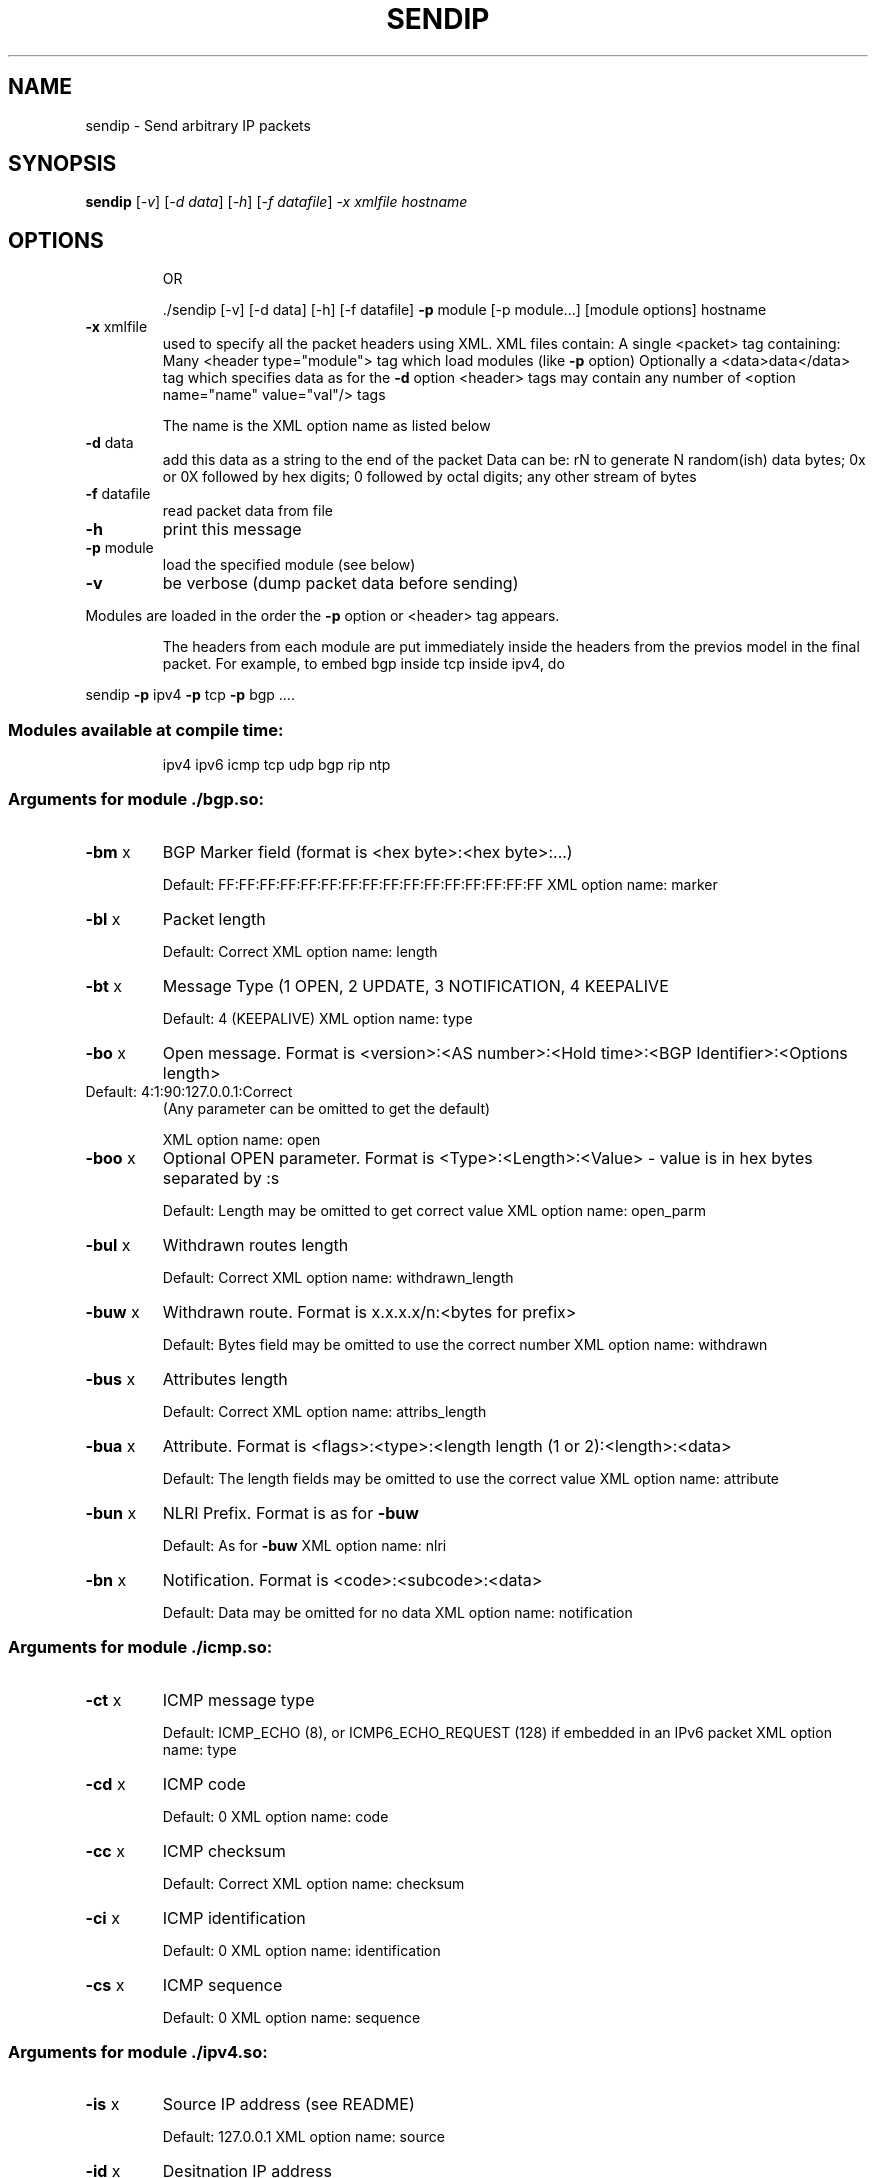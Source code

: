 .\" DO NOT MODIFY THIS FILE!  It was generated by help2man 1.23-sendip.
.TH SENDIP "1" "November 2005" "sendip 3.0" FSF
.SH NAME
sendip \- Send arbitrary IP packets
.SH SYNOPSIS
.B sendip
[\fI-v\fR] [\fI-d data\fR] [\fI-h\fR] [\fI-f datafile\fR] \fI-x xmlfile hostname\fR
.SH OPTIONS
.IP
OR
.IP
\&./sendip [-v] [-d data] [-h] [-f datafile] \fB\-p\fR module [-p module...] [module options] hostname
.TP
\fB\-x\fR xmlfile
used to specify all the packet headers using XML.  XML files contain:
A single <packet> tag containing:
Many <header type="module"> tag which load modules (like \fB\-p\fR option)
Optionally a <data>data</data> tag which specifies data as for the \fB\-d\fR option
<header> tags may contain any number of <option name="name" value="val"/> tags
.IP
The name is the XML option name as listed below
.TP
\fB\-d\fR data
add this data as a string to the end of the packet
Data can be:
rN to generate N random(ish) data bytes;
0x or 0X followed by hex digits;
0 followed by octal digits;
any other stream of bytes
.TP
\fB\-f\fR datafile
read packet data from file
.TP
\fB\-h\fR
print this message
.TP
\fB\-p\fR module
load the specified module (see below)
.TP
\fB\-v\fR
be verbose (dump packet data before sending)
.PP
Modules are loaded in the order the \fB\-p\fR option or <header> tag appears.
.IP
The headers from each module are put immediately inside the headers from the
previos model in the final packet.  For example, to embed bgp inside tcp inside
ipv4, do
.PP
sendip \fB\-p\fR ipv4 \fB\-p\fR tcp \fB\-p\fR bgp ....
.SS "Modules available at compile time:"
.IP
ipv4 ipv6 icmp tcp udp bgp rip ntp
.SS "Arguments for module ./bgp.so:"
.TP
\fB\-bm\fR x
BGP Marker field (format is <hex byte>:<hex byte>:...)
.IP
Default: FF:FF:FF:FF:FF:FF:FF:FF:FF:FF:FF:FF:FF:FF:FF:FF
XML option name: marker
.TP
\fB\-bl\fR x
Packet length
.IP
Default: Correct
XML option name: length
.TP
\fB\-bt\fR x
Message Type (1 OPEN, 2 UPDATE, 3 NOTIFICATION, 4 KEEPALIVE
.IP
Default: 4 (KEEPALIVE)
XML option name: type
.TP
\fB\-bo\fR x
Open message.  Format is <version>:<AS number>:<Hold time>:<BGP Identifier>:<Options length>
.TP
Default: 4:1:90:127.0.0.1:Correct
(Any parameter can be omitted to get the default)
.IP
XML option name: open
.TP
\fB\-boo\fR x
Optional OPEN parameter.  Format is <Type>:<Length>:<Value>   - value is in hex bytes separated by :s
.IP
Default: Length may be omitted to get correct value
XML option name: open_parm
.TP
\fB\-bul\fR x
Withdrawn routes length
.IP
Default: Correct
XML option name: withdrawn_length
.TP
\fB\-buw\fR x
Withdrawn route.  Format is x.x.x.x/n:<bytes for prefix>
.IP
Default: Bytes field may be omitted to use the correct number
XML option name: withdrawn
.TP
\fB\-bus\fR x
Attributes length
.IP
Default: Correct
XML option name: attribs_length
.TP
\fB\-bua\fR x
Attribute.  Format is <flags>:<type>:<length length (1 or 2):<length>:<data>
.IP
Default: The length fields may be omitted to use the correct value
XML option name: attribute
.TP
\fB\-bun\fR x
NLRI Prefix.  Format is as for \fB\-buw\fR
.IP
Default: As for \fB\-buw\fR
XML option name: nlri
.TP
\fB\-bn\fR x
Notification.  Format is <code>:<subcode>:<data>
.IP
Default: Data may be omitted for no data
XML option name: notification
.SS "Arguments for module ./icmp.so:"
.TP
\fB\-ct\fR x
ICMP message type
.IP
Default: ICMP_ECHO (8), or ICMP6_ECHO_REQUEST (128) if embedded in an IPv6 packet
XML option name: type
.TP
\fB\-cd\fR x
ICMP code
.IP
Default: 0
XML option name: code
.TP
\fB\-cc\fR x
ICMP checksum
.IP
Default: Correct
XML option name: checksum
.TP
\fB\-ci\fR x
ICMP identification
.IP
Default: 0
XML option name: identification
.TP
\fB\-cs\fR x
ICMP sequence
.IP
Default: 0
XML option name: sequence
.SS "Arguments for module ./ipv4.so:"
.TP
\fB\-is\fR x
Source IP address (see README)
.IP
Default: 127.0.0.1
XML option name: source
.TP
\fB\-id\fR x
Desitnation IP address
.IP
Default: Correct
XML option name: dest
.TP
\fB\-ih\fR x
IP header length (see README)
.IP
Default: Correct
XML option name: header_len
.TP
\fB\-iv\fR x
IP version (you almost definately don't want to change this)
.IP
Default: 4
XML option name: version
.TP
\fB\-iy\fR x
IP type of service
.IP
Default: 0
XML option name: tos
.TP
\fB\-il\fR x
Total IP packet length (see README)
.IP
Default: Correct
XML option name: tot_len
.TP
\fB\-ii\fR x
IP packet ID (see README)
.IP
Default: Random
XML option name: id
.TP
\fB\-ifr\fR x
IP reservced flag (see README)
.IP
Default: 0 (options are 0,1,r)
XML option name: reserved
.TP
\fB\-ifd\fR x
IP don't fragment flag (see README)
.IP
Default: 0 (options are 0,1,r)
XML option name: flag_df
.TP
\fB\-ifm\fR x
IP more fragments flag (see README)
.IP
Default: 0 (options are 0,1,r)
XML option name: flag_mf
.TP
\fB\-if\fR x
IP fragment offset
.IP
Default: 0
XML option name: frag_off
.TP
\fB\-it\fR x
IP time to live
.IP
Default: 255
XML option name: ttl
.TP
\fB\-ip\fR x
IP protcol
.IP
Default: 0, or set by underlying protocol
XML option name: proto
.TP
\fB\-ic\fR x
IP checksum (see README)
.IP
Default: Correct
XML option name: checksum
.TP
\fB\-ionum\fR x
IP option as string of hex bytes (length is always correct)
.IP
Default: (no options)
XML option name: option
.TP
\fB\-ioeol\fR
IP option: end of list
.IP
XML option name: option_eol
.TP
\fB\-ionop\fR
IP option: no-op
.IP
XML option name: option_noop
.TP
\fB\-iorr\fR x
IP option: record route. Format: pointer:addr1:addr2:...
.IP
XML option name: option_rr
.TP
\fB\-iots\fR x
IP option: timestamp. Format: pointer:overflow:flag:(ip1:)ts1:(ip2:)ts2:...
.IP
XML option name: option_ts
.TP
\fB\-iolsr\fR x
IP option: loose source route. Format: pointer:addr1:addr2:...
.IP
XML option name: option_lsr
.TP
\fB\-iosid\fR x
IP option: stream identifier
.IP
XML option name: option_sid
.TP
\fB\-iossr\fR x
IP option: strict source route. Format: pointer:addr1:addr2:...
.IP
XML option name: option_ssr
.SS "Arguments for module ./ipv6.so:"
.TP
\fB\-6f\fR x
IPv6 flow ID
.IP
Default: 32
XML option name: flow
.TP
\fB\-6t\fR x
IPv6 traffic class
.IP
Default: 0
XML option name: class
.TP
\fB\-6l\fR x
IPv6 payload length
.IP
Default: Correct
XML option name: length
.TP
\fB\-6n\fR x
IPv6 next header
.IP
Default: IPPROTO_NONE
XML option name: proto
.TP
\fB\-6h\fR x
IPv6 hop limit
.IP
Default: 32
XML option name: hop
.TP
\fB\-6v\fR x
IP version (you probably don't want to change this
.IP
XML option name: version
.TP
\fB\-6p\fR x
IPv6 priority
.IP
Default: 0
XML option name: priority
.TP
\fB\-6s\fR x
IPv6 source address
.IP
Default: ::1
XML option name: source
.TP
\fB\-6d\fR x
IPv6 destination address
.IP
Default: Correct
XML option name: dest
.SS "Arguments for module ./ntp.so:"
.TP
\fB\-nl\fR x
NTP Leap Indicator
.IP
Default: 00 (no warning)
XML option name: leap
.TP
\fB\-ns\fR x
NTP status
.IP
Default: 0 (clock operating OK)
XML option name: status
.TP
\fB\-nt\fR x
NTP type
.IP
Default: 0 (unspecified)
XML option name: type
.TP
\fB\-np\fR x
NTP precision
.IP
Default: 0
XML option name: precision
.TP
\fB\-ne\fR x
NTP estimated error
.IP
Default: 0.0
XML option name: error
.TP
\fB\-nd\fR x
NTP estimated drift rate
.IP
Default: 0.0
XML option name: drift
.TP
\fB\-nr\fR x
NTP reference clock ID (string or IP or number)
.IP
Default: 0
XML option name: ref_id
.TP
\fB\-nf\fR x
NTP reference timestamp
.IP
Default: 0.0
XML option name: ref_ts
.TP
\fB\-no\fR x
NTP originate timestamp
.IP
Default: 0.0
XML option name: orig_ts
.TP
\fB\-na\fR x
NTP arrival (receive) timestamp
.IP
Default: 0.0
XML option name: recv_ts
.TP
\fB\-nx\fR x
NTP xmit (transmit) timestamp
.IP
Default: 0.0
XML option name: xmit_ts
.SS "Arguments for module ./rip.so:"
.TP
\fB\-rv\fR x
RIP version
.IP
Default: 2
XML option name: version
.TP
\fB\-rc\fR x
RIP command (1=request, 2=response, 3=traceon (obsolete), 4=traceoff (obsolete), 5=poll (undocumented), 6=poll entry (undocumented)
.IP
Default: 1
XML option name: command
.TP
\fB\-re\fR x
Add a RIP entry.  Format is: Address family:route tag:address:subnet mask:next hop:metric
.IP
Default: 2:0:0.0.0.0:255.255.255.0:0.0.0.0:16, any option my be left out to use the default
XML option name: entry
.TP
\fB\-ra\fR x
RIP authenticate packet, argument is the password; do not use any other RIP options on this RIP header
.IP
XML option name: authenticate
.TP
\fB\-rd\fR
RIP default request - get router's entire routing table; do not use any other RIP options on this RIP header
.IP
XML option name: default
.SS "Arguments for module ./ripng.so:"
.TP
\fB\-Rv\fR x
RIPng version
.IP
Default: 1
XML option name: version
.TP
\fB\-Rc\fR x
RIPng command (1=request, 2=response)
.IP
Default: 1
XML option name: command
.TP
\fB\-Rr\fR x
RIPng reserved field (should be 0)
.IP
Default: 0
XML option name: reserved
.TP
\fB\-Re\fR x
Add a RIPng entry.  Format is: Address/route tag/address/len/metric
.IP
Default: ::/0/128/1, any option my be left out to use the default
XML option name: entry
.TP
\fB\-Rd\fR
RIPng default request - get router's entire routing table; do not use any other RIPng options on this RIPng header
.IP
XML option name: default
.SS "Arguments for module ./tcp.so:"
.TP
\fB\-ts\fR x
TCP source port
.IP
Default: 0
XML option name: source
.TP
\fB\-td\fR x
TCP destination port
.IP
Default: 0
XML option name: dest
.TP
\fB\-tn\fR x
TCP sequence number
.IP
Default: Random
XML option name: seq
.TP
\fB\-ta\fR x
TCP ack number
.IP
Default: 0
XML option name: ack
.TP
\fB\-tt\fR x
TCP data offset
.IP
Default: Correct
XML option name: data_off
.TP
\fB\-tr\fR x
TCP header reserved field EXCLUDING ECN and CWR bits
.IP
Default: 0
XML option name: reserved
.TP
\fB\-tfe\fR x
TCP ECN bit (rfc2481)
.IP
Default: 0 (options are 0,1,r)
XML option name: flag_ecn
.TP
\fB\-tfc\fR x
TCP CWR bit (rfc2481)
.IP
Default: 0 (options are 0,1,r)
XML option name: flag_cwr
.TP
\fB\-tfu\fR x
TCP URG bit
.IP
Default: 0, or 1 if \fB\-tu\fR specified (options are 0,1,r)
XML option name: flag_urg
.TP
\fB\-tfa\fR x
TCP ACK bit
.IP
Default: 0, or 1 if \fB\-ta\fR specified (options are 0,1,r)
XML option name: flag_ack
.TP
\fB\-tfp\fR x
TCP PSH bit
.IP
Default: 0 (options are 0,1,r)
XML option name: flag_psh
.TP
\fB\-tfr\fR x
TCP RST bit
.IP
Default: 0 (options are 0,1,r)
XML option name: flag_rst
.TP
\fB\-tfs\fR x
TCP SYN bit
.IP
Default: 1 (options are 0,1,r)
XML option name: flag_syn
.TP
\fB\-tff\fR x
TCP FIN bit
.IP
Default: 0 (options are 0,1,r)
XML option name: flag_fin
.TP
\fB\-tw\fR x
TCP window size
.IP
Default: 65535
XML option name: window
.TP
\fB\-tc\fR x
TCP checksum
.IP
Default: Correct
XML option name: checksum
.TP
\fB\-tu\fR x
TCP urgent pointer
.IP
Default: 0
XML option name: urg
.TP
\fB\-tonum\fR x
TCP option as string of hex bytes (length is always correct)
.IP
Default: (no options)
XML option name: option
.TP
\fB\-toeol\fR
TCP option: end of list
.IP
XML option name: option_eol
.TP
\fB\-tonop\fR
TCP option: no op
.IP
XML option name: option_noop
.TP
\fB\-tomss\fR x
TCP option: maximum segment size
.IP
XML option name: option_mss
.TP
\fB\-towscale\fR x
TCP option: window scale (rfc1323)
.IP
XML option name: option_wscale
.TP
\fB\-tosackok\fR
TCP option: allow selective ack (rfc2018)
.IP
XML option name: option_sackok
.TP
\fB\-tosack\fR x
TCP option: selective ack (rfc2018), format is l_edge1:r_edge1,l_edge2:r_edge2...
.IP
XML option name: option_sack
.TP
\fB\-tots\fR x
TCP option: timestamp (rfc1323), format is tsval:tsecr
.IP
XML option name: option_ts
.SS "Arguments for module ./udp.so:"
.TP
\fB\-us\fR x
UDP source port
.IP
Default: 0
XML option name: source
.TP
\fB\-ud\fR x
UDP destination port
.IP
Default: 0
XML option name: dest
.TP
\fB\-ul\fR x
UDP packet legnth
.IP
Default: Correct
XML option name: length
.TP
\fB\-uc\fR x
UDP checksum
.IP
Default: Correct
XML option name: checksum
